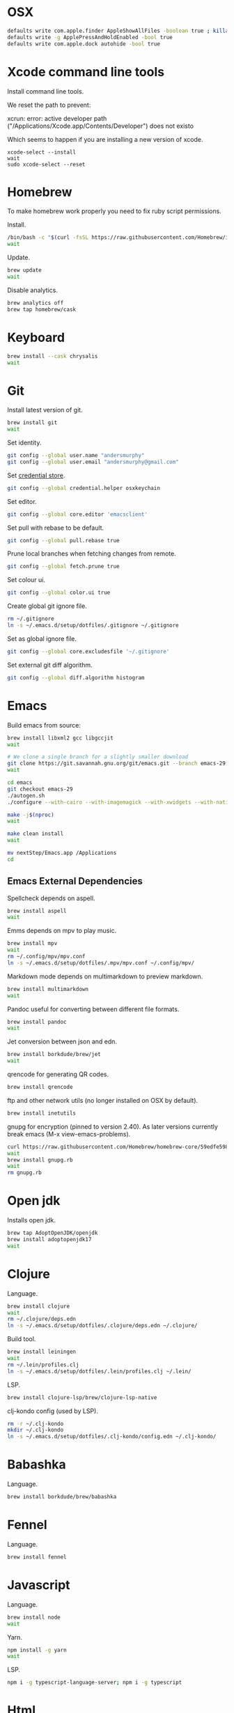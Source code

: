 #+STARTUP: overview
#+PROPERTY: header-args :tangle osx-setup.sh
* OSX

#+BEGIN_SRC sh
defaults write com.apple.finder AppleShowAllFiles -boolean true ; killall Finder
defaults write -g ApplePressAndHoldEnabled -bool true
defaults write com.apple.dock autohide -bool true
#+END_SRC

* Xcode command line tools

Install command line tools.

We reset the path to prevent:

xcrun: error: active developer path ("/Applications/Xcode.app/Contents/Developer") does not existo

Which seems to happen if you are installing a new version of xcode.

#+BEGIN_SRC sho
xcode-select --install
wait
sudo xcode-select --reset 
#+END_SRC

* Homebrew

To make homebrew work properly you need to fix ruby script permissions.

Install.

#+BEGIN_SRC sh
/bin/bash -c "$(curl -fsSL https://raw.githubusercontent.com/Homebrew/install/master/install.sh)"
wait
#+END_SRC

Update.

#+BEGIN_SRC sh
brew update
wait
#+END_SRC

Disable analytics.

#+BEGIN_SRC sh
brew analytics off
brew tap homebrew/cask
#+END_SRC

* Keyboard

#+BEGIN_SRC sh
brew install --cask chrysalis
wait
#+END_SRC
* Git

Install latest version of git.

#+BEGIN_SRC sh
brew install git
wait
#+END_SRC

Set identity.

#+BEGIN_SRC sh
git config --global user.name "andersmurphy"
git config --global user.email "andersmurphy@gmail.com"
#+END_SRC

Set [[https://help.github.com/en/articles/caching-your-github-password-in-git][credential store]].

#+BEGIN_SRC sh
git config --global credential.helper osxkeychain
#+END_SRC

Set editor.

#+BEGIN_SRC  sh
git config --global core.editor 'emacsclient'
#+END_SRC

Set pull with rebase to be default.
#+BEGIN_SRC sh
git config --global pull.rebase true
#+END_SRC

Prune local branches when fetching changes from remote.
#+BEGIN_SRC sh
git config --global fetch.prune true
#+END_SRC

Set colour ui.

#+BEGIN_SRC sh
git config --global color.ui true
#+END_SRC

Create global git ignore file.

#+BEGIN_SRC sh
rm ~/.gitignore
ln -s ~/.emacs.d/setup/dotfiles/.gitignore ~/.gitignore
#+END_SRC

Set as global ignore file.

#+BEGIN_SRC sh
git config --global core.excludesfile '~/.gitignore'
#+END_SRC

Set external git diff algorithm.

#+BEGIN_SRC sh
git config --global diff.algorithm histogram
#+END_SRC

* Emacs

Build emacs from source:

#+BEGIN_SRC sh
brew install libxml2 gcc libgccjit
wait

# We clone a single branch for a slightly smaller download
git clone https://git.savannah.gnu.org/git/emacs.git --branch emacs-29 --single-branch
wait

cd emacs
git checkout emacs-29
./autogen.sh
./configure --with-cairo --with-imagemagick --with-xwidgets --with-native-compilation

make -j$(nproc)
wait

make clean install
wait

mv nextStep/Emacs.app /Applications
cd
#+END_SRC

** Emacs External Dependencies

Spellcheck depends on aspell.

#+BEGIN_SRC sh
brew install aspell
wait
#+END_SRC

Emms depends on mpv to play music.

#+BEGIN_SRC sh
brew install mpv
wait
rm ~/.config/mpv/mpv.conf
ln -s ~/.emacs.d/setup/dotfiles/.mpv/mpv.conf ~/.config/mpv/
#+END_SRC

Markdown mode depends on multimarkdown to preview markdown.

#+BEGIN_SRC sh
brew install multimarkdown
wait
#+END_SRC

Pandoc useful for converting between different file formats.

#+BEGIN_SRC sh
brew install pandoc
wait
#+END_SRC

Jet conversion between json and edn.

#+BEGIN_SRC sh
brew install borkdude/brew/jet
wait
#+END_SRC

qrencode for generating QR codes.

#+BEGIN_SRC sh
brew install qrencode
#+END_SRC

ftp and other network utils (no longer installed on OSX by default).

#+BEGIN_SRC sh
brew install inetutils
#+END_SRC

gnupg for encryption (pinned to version 2.40). As later versions currently break emacs (M-x view-emacs-problems).

#+BEGIN_SRC sh
curl https://raw.githubusercontent.com/Homebrew/homebrew-core/59edfe598541186430d49cc34f42671e849e2fc9/Formula/gnupg.rb > gnupg.rb
wait
brew install gnupg.rb
wait
rm gnupg.rb 
#+END_SRC

* Open jdk

Installs open jdk.

#+BEGIN_SRC sh
brew tap AdoptOpenJDK/openjdk
brew install adoptopenjdk17
wait
#+END_SRC

* Clojure

Language.

#+BEGIN_SRC sh
brew install clojure
wait
rm ~/.clojure/deps.edn
ln -s ~/.emacs.d/setup/dotfiles/.clojure/deps.edn ~/.clojure/
#+END_SRC

Build tool.

#+BEGIN_SRC sh
brew install leiningen
wait
rm ~/.lein/profiles.clj
ln -s ~/.emacs.d/setup/dotfiles/.lein/profiles.clj ~/.lein/
#+END_SRC

LSP.

#+BEGIN_SRC sh
brew install clojure-lsp/brew/clojure-lsp-native
#+END_SRC

clj-kondo config (used by LSP).

#+BEGIN_SRC sh
rm -r ~/.clj-kondo
mkdir ~/.clj-kondo
ln -s ~/.emacs.d/setup/dotfiles/.clj-kondo/config.edn ~/.clj-kondo/
#+END_SRC

* Babashka

Language.

#+BEGIN_SRC sh
brew install borkdude/brew/babashka
#+END_SRC

* Fennel

Language.

#+BEGIN_SRC sh
brew install fennel
#+END_SRC

* Javascript

Language.

#+BEGIN_SRC sh
brew install node
wait
#+END_SRC

Yarn.

#+BEGIN_SRC sh
npm install -g yarn
wait
#+END_SRC

LSP.

#+BEGIN_SRC sh
npm i -g typescript-language-server; npm i -g typescript
#+END_SRC

* Html

LSP.

#+BEGIN_SRC sh
npm install -g vscode-html-languageserver-bin
wait
#+END_SRC

* Other apps
** Dropbox

#+BEGIN_SRC sh
brew install --cask dropbox
wait
#+END_SRC

** Calibre

Useful for converting pdf to epub with `ebook-convert input_file output_file`.

#+BEGIN_SRC sh
brew install --cask calibre
wait
#+END_SRC

* OSX misc
** Clear fonts on retina screens
- First, turn OFF “Font smoothing” in System Preferences → General
- Go to System Preferences → Displays, uncheck Default and select scaled 2× resolution
https://tonsky.me/blog/monitors/

** Show hard drive in finder
1. While in the Finder, go to the "Finder" menu and select "Preferences".
2. From the "General" tab, place a check next to "Hard disks"
   -- this will make your hard drive visible on the Desktop.
3. From the "Sidebar" tab under "Devices" again place a check next to "Hard disks"
   -- this will put your hard drive in the sidebar of any finder window, and should also add it to "Open", "Save", and "Save As..." dialog sheets (as well as others)

** /Usr

/usr is hidden by default on MacOS but you can toggle visibility in Finder by using Shift+Command+Period
